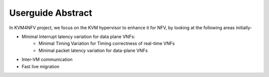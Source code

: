 .. This work is licensed under a Creative Commons Attribution 4.0 International License.

.. http://creativecommons.org/licenses/by/4.0

==================
Userguide Abstract
==================

In KVM4NFV project, we focus on the KVM hypervisor to enhance it for NFV,
by looking at the following areas initially-

* Minimal Interrupt latency variation for data plane VNFs:
   * Minimal Timing Variation for Timing correctness of real-time VNFs
   * Minimal packet latency variation for data-plane VNFs
* Inter-VM communication
* Fast live migration
